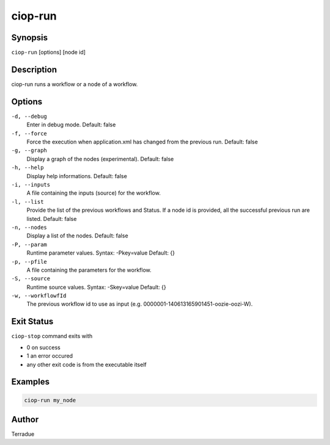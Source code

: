 ciop-run
========

Synopsis
--------

``ciop-run`` [options] [node id]

Description
-----------

ciop-run runs a workflow or a node of a workflow.

Options
-------

``-d, --debug``
    Enter in debug mode.
    Default: false

``-f, --force``
    Force the execution when application.xml has changed from the previous run.
    Default: false

``-g, --graph``
    Display a graph of the nodes (experimental).
    Default: false

``-h, --help``
    Display help informations.
    Default: false

``-i, --inputs``
    A file containing the inputs (source) for the workflow.

``-l, --list``
    Provide the list of the previous workflows and Status. If a node id is provided, all the successful previous run are listed.
    Default: false

``-n, --nodes``
    Display a list of the nodes.
    Default: false

``-P, --param``
    Runtime parameter values. Syntax: -Pkey=value
    Default: {}

``-p, --pfile``
    A file containing the parameters for the workflow.

``-S, --source``
    Runtime source values. Syntax: -Skey=value
    Default: {}

``-w, --workflowfId``
    The previous workflow id to use as input (e.g. 0000001-140613165901451-oozie-oozi-W).

Exit Status
-----------

``ciop-stop`` command exits with

* 0 on success
* 1 an error occured
* any other exit code is from the executable itself

Examples
--------

.. code-block:: bash

  ciop-run my_node

Author
------

Terradue